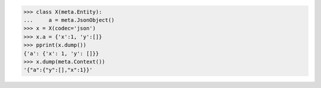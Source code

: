 >>> class X(meta.Entity):
...     a = meta.JsonObject()
>>> x = X(codec='json')
>>> x.a = {'x':1, 'y':[]}
>>> pprint(x.dump())
{'a': {'x': 1, 'y': []}}
>>> x.dump(meta.Context())
'{"a":{"y":[],"x":1}}'
